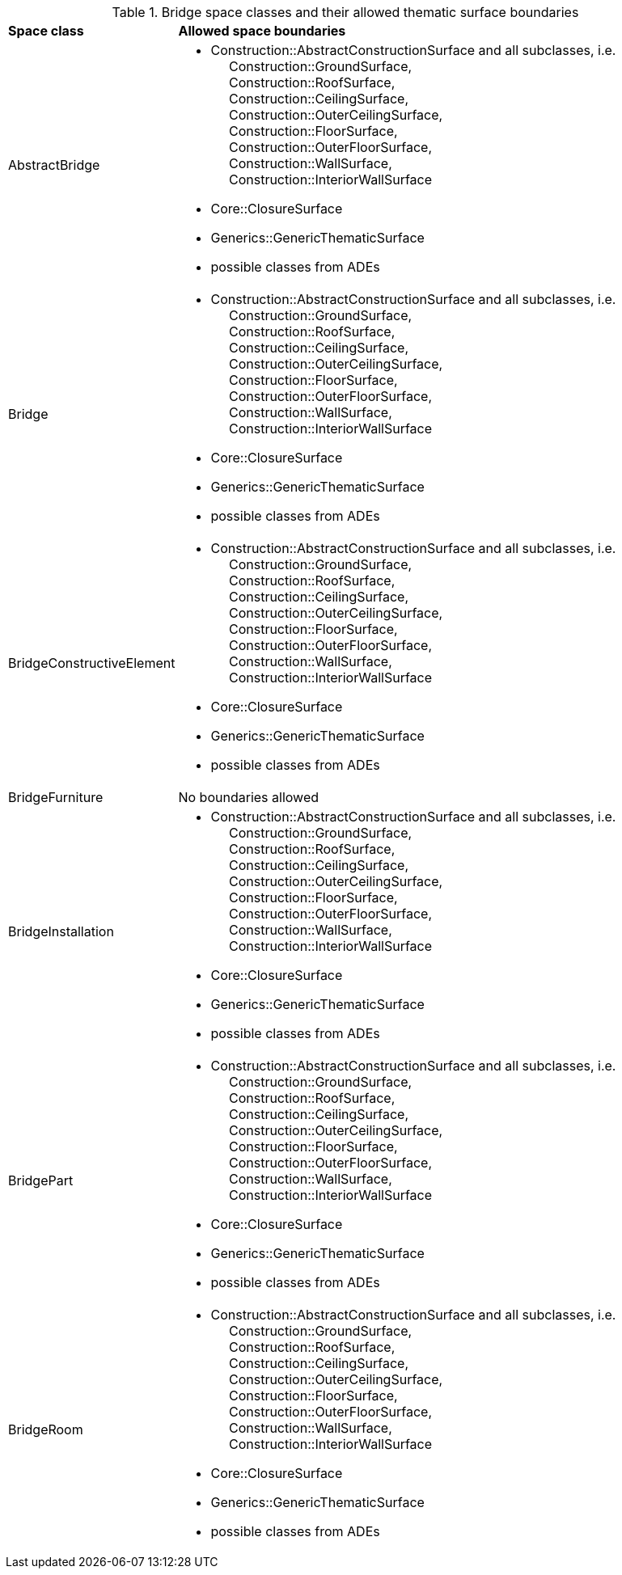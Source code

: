 [[bridge-boundaries-table]]
.Bridge space classes and their allowed thematic surface boundaries
[cols="2,6",options="headers"]
|===
^|*Space class* ^|*Allowed space boundaries*
|AbstractBridge
a| * Construction::AbstractConstructionSurface and all subclasses, i.e. +
{nbsp}{nbsp}{nbsp}{nbsp} Construction::GroundSurface, +
{nbsp}{nbsp}{nbsp}{nbsp} Construction::RoofSurface, +
{nbsp}{nbsp}{nbsp}{nbsp} Construction::CeilingSurface, +
{nbsp}{nbsp}{nbsp}{nbsp} Construction::OuterCeilingSurface, +
{nbsp}{nbsp}{nbsp}{nbsp} Construction::FloorSurface, +
{nbsp}{nbsp}{nbsp}{nbsp} Construction::OuterFloorSurface, +
{nbsp}{nbsp}{nbsp}{nbsp} Construction::WallSurface, +
{nbsp}{nbsp}{nbsp}{nbsp} Construction::InteriorWallSurface
   * Core::ClosureSurface
   * Generics::GenericThematicSurface
   * possible classes from ADEs

|Bridge
a| * Construction::AbstractConstructionSurface and all subclasses, i.e. +
{nbsp}{nbsp}{nbsp}{nbsp} Construction::GroundSurface, +
{nbsp}{nbsp}{nbsp}{nbsp} Construction::RoofSurface, +
{nbsp}{nbsp}{nbsp}{nbsp} Construction::CeilingSurface, +
{nbsp}{nbsp}{nbsp}{nbsp} Construction::OuterCeilingSurface, +
{nbsp}{nbsp}{nbsp}{nbsp} Construction::FloorSurface, +
{nbsp}{nbsp}{nbsp}{nbsp} Construction::OuterFloorSurface, +
{nbsp}{nbsp}{nbsp}{nbsp} Construction::WallSurface, +
{nbsp}{nbsp}{nbsp}{nbsp} Construction::InteriorWallSurface
   * Core::ClosureSurface
   * Generics::GenericThematicSurface
   * possible classes from ADEs

|BridgeConstructiveElement
a| * Construction::AbstractConstructionSurface and all subclasses, i.e. +
{nbsp}{nbsp}{nbsp}{nbsp} Construction::GroundSurface, +
{nbsp}{nbsp}{nbsp}{nbsp} Construction::RoofSurface, +
{nbsp}{nbsp}{nbsp}{nbsp} Construction::CeilingSurface, +
{nbsp}{nbsp}{nbsp}{nbsp} Construction::OuterCeilingSurface, +
{nbsp}{nbsp}{nbsp}{nbsp} Construction::FloorSurface, +
{nbsp}{nbsp}{nbsp}{nbsp} Construction::OuterFloorSurface, +
{nbsp}{nbsp}{nbsp}{nbsp} Construction::WallSurface, +
{nbsp}{nbsp}{nbsp}{nbsp} Construction::InteriorWallSurface
   * Core::ClosureSurface
   * Generics::GenericThematicSurface
   * possible classes from ADEs

|BridgeFurniture
a|No boundaries allowed

|BridgeInstallation
a| * Construction::AbstractConstructionSurface and all subclasses, i.e. +
{nbsp}{nbsp}{nbsp}{nbsp} Construction::GroundSurface, +
{nbsp}{nbsp}{nbsp}{nbsp} Construction::RoofSurface, +
{nbsp}{nbsp}{nbsp}{nbsp} Construction::CeilingSurface, +
{nbsp}{nbsp}{nbsp}{nbsp} Construction::OuterCeilingSurface, +
{nbsp}{nbsp}{nbsp}{nbsp} Construction::FloorSurface, +
{nbsp}{nbsp}{nbsp}{nbsp} Construction::OuterFloorSurface, +
{nbsp}{nbsp}{nbsp}{nbsp} Construction::WallSurface, +
{nbsp}{nbsp}{nbsp}{nbsp} Construction::InteriorWallSurface
   * Core::ClosureSurface
   * Generics::GenericThematicSurface
   * possible classes from ADEs

|BridgePart
a| * Construction::AbstractConstructionSurface and all subclasses, i.e. +
{nbsp}{nbsp}{nbsp}{nbsp} Construction::GroundSurface, +
{nbsp}{nbsp}{nbsp}{nbsp} Construction::RoofSurface, +
{nbsp}{nbsp}{nbsp}{nbsp} Construction::CeilingSurface, +
{nbsp}{nbsp}{nbsp}{nbsp} Construction::OuterCeilingSurface, +
{nbsp}{nbsp}{nbsp}{nbsp} Construction::FloorSurface, +
{nbsp}{nbsp}{nbsp}{nbsp} Construction::OuterFloorSurface, +
{nbsp}{nbsp}{nbsp}{nbsp} Construction::WallSurface, +
{nbsp}{nbsp}{nbsp}{nbsp} Construction::InteriorWallSurface
   * Core::ClosureSurface
   * Generics::GenericThematicSurface
   * possible classes from ADEs

|BridgeRoom
a| * Construction::AbstractConstructionSurface and all subclasses, i.e. +
{nbsp}{nbsp}{nbsp}{nbsp} Construction::GroundSurface, +
{nbsp}{nbsp}{nbsp}{nbsp} Construction::RoofSurface, +
{nbsp}{nbsp}{nbsp}{nbsp} Construction::CeilingSurface, +
{nbsp}{nbsp}{nbsp}{nbsp} Construction::OuterCeilingSurface, +
{nbsp}{nbsp}{nbsp}{nbsp} Construction::FloorSurface, +
{nbsp}{nbsp}{nbsp}{nbsp} Construction::OuterFloorSurface, +
{nbsp}{nbsp}{nbsp}{nbsp} Construction::WallSurface, +
{nbsp}{nbsp}{nbsp}{nbsp} Construction::InteriorWallSurface
   * Core::ClosureSurface
   * Generics::GenericThematicSurface
   * possible classes from ADEs
|===